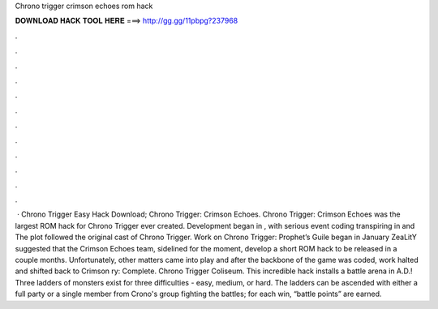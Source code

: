 Chrono trigger crimson echoes rom hack

𝐃𝐎𝐖𝐍𝐋𝐎𝐀𝐃 𝐇𝐀𝐂𝐊 𝐓𝐎𝐎𝐋 𝐇𝐄𝐑𝐄 ===> http://gg.gg/11pbpg?237968

.

.

.

.

.

.

.

.

.

.

.

.

 · Chrono Trigger Easy Hack Download; Chrono Trigger: Crimson Echoes. Chrono Trigger: Crimson Echoes was the largest ROM hack for Chrono Trigger ever created. Development began in , with serious event coding transpiring in and The plot followed the original cast of Chrono Trigger. Work on Chrono Trigger: Prophet’s Guile began in January ZeaLitY suggested that the Crimson Echoes team, sidelined for the moment, develop a short ROM hack to be released in a couple months. Unfortunately, other matters came into play and after the backbone of the game was coded, work halted and shifted back to Crimson ry: Complete. Chrono Trigger Coliseum. This incredible hack installs a battle arena in A.D.! Three ladders of monsters exist for three difficulties - easy, medium, or hard. The ladders can be ascended with either a full party or a single member from Crono's group fighting the battles; for each win, “battle points” are earned.